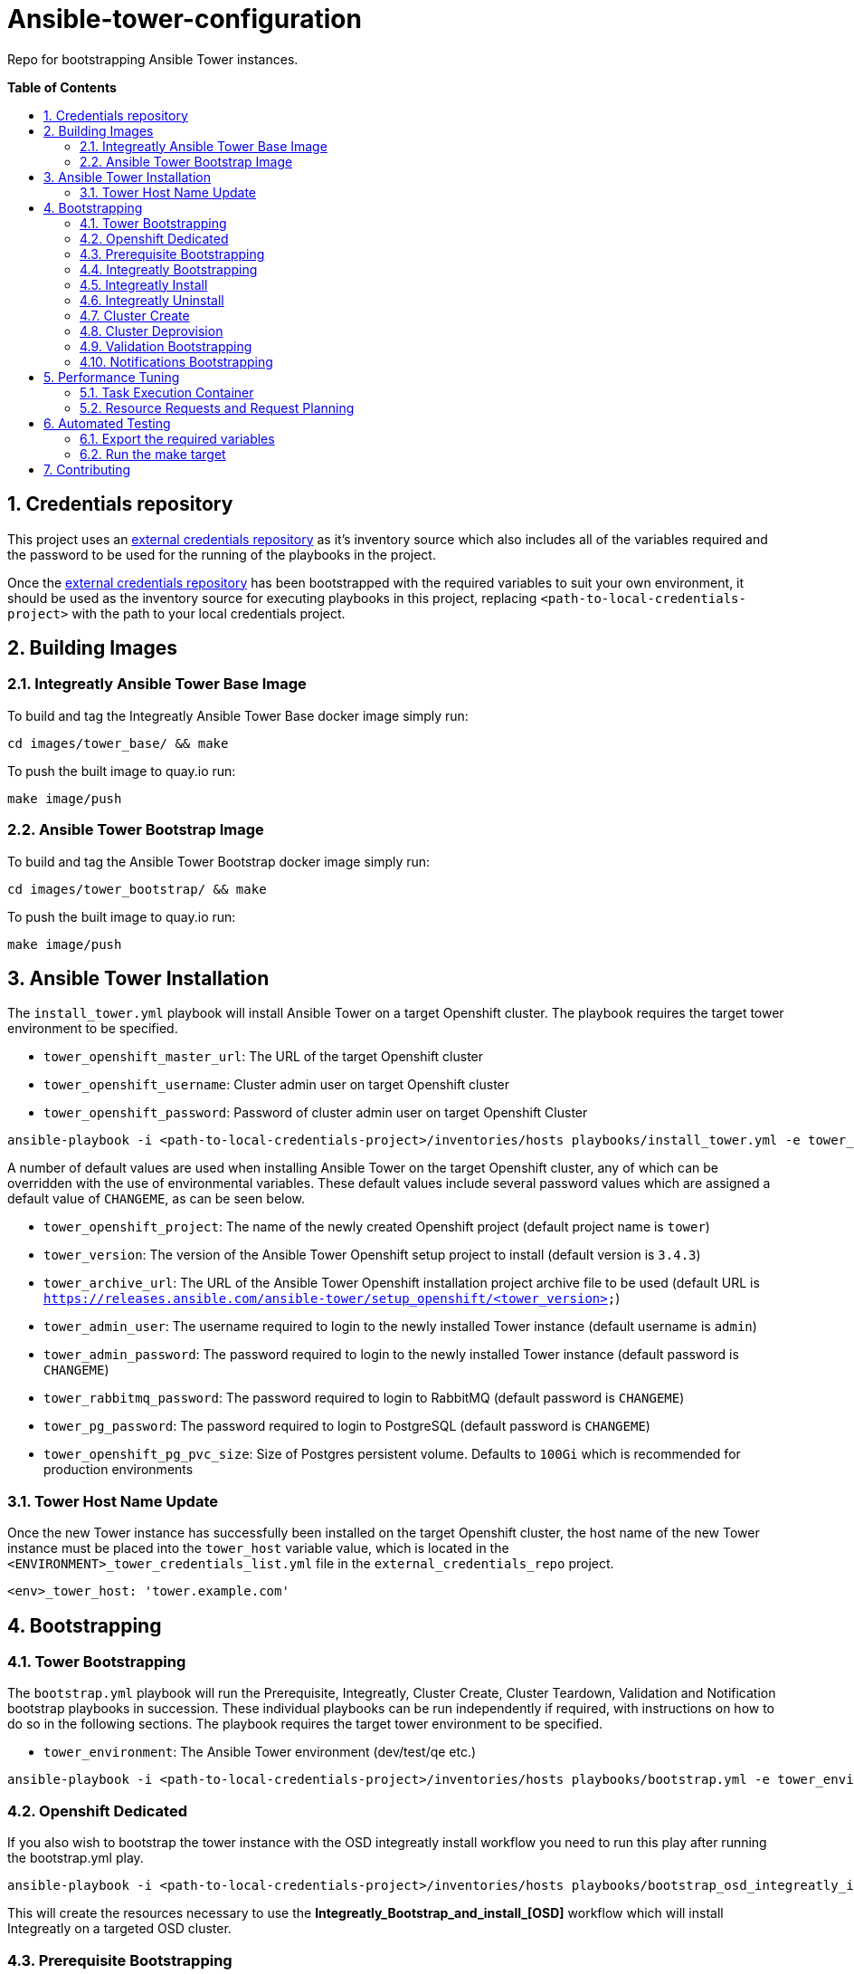 // begin header
ifdef::env-github[]
:tip-caption: :bulb:
:note-caption: :information_source:
:important-caption: :heavy_exclamation_mark:
endif::[]
:numbered:
:toc: macro
:toc-title: pass:[<b>Table of Contents</b>]
// end header

= Ansible-tower-configuration

Repo for bootstrapping Ansible Tower instances.

toc::[]

== Credentials repository


This project uses an https://github.com/integr8ly/tower_dummy_credentials[external credentials repository] as it's inventory source which also includes all of the variables required and the password to be used for the running of the playbooks in the project.

Once the https://github.com/integr8ly/tower_dummy_credentials[external credentials repository] has been bootstrapped with the required variables to suit your own environment, it should be used as the inventory source for executing playbooks in this project, replacing `<path-to-local-credentials-project>` with the path to your local credentials project.

== Building Images

=== Integreatly Ansible Tower Base Image

To build and tag the Integreatly Ansible Tower Base docker image simply run:

```bash
cd images/tower_base/ && make
```

To push the built image to quay.io run:

```bash
make image/push
```

=== Ansible Tower Bootstrap Image

To build and tag the Ansible Tower Bootstrap docker image simply run:

```bash
cd images/tower_bootstrap/ && make
```

To push the built image to quay.io run:

```bash
make image/push
```

== Ansible Tower Installation

The `install_tower.yml` playbook will install Ansible Tower on a target Openshift cluster. The playbook requires the target tower environment to be specified.

* `tower_openshift_master_url`: The URL of the target Openshift cluster
* `tower_openshift_username`: Cluster admin user on target Openshift cluster
* `tower_openshift_password`: Password of cluster admin user on target Openshift Cluster

```bash
ansible-playbook -i <path-to-local-credentials-project>/inventories/hosts playbooks/install_tower.yml -e tower_openshift_master_url=<tower_openshift_master_url> -e tower_openshift_username=<tower_openshift_cluster_admin_username> -e tower_openshift_password=<tower_openshift_cluster_admin_password> -e tower_openshift_pg_pvc_size=10Gi --ask-vault-pass
```

A number of default values are used when installing Ansible Tower on the target Openshift cluster, any of which can be overridden with the use of environmental variables. These default values include several password values which are assigned a default value of `CHANGEME`, as can be seen below.

* `tower_openshift_project`: The name of the newly created Openshift project (default project name is `tower`)
* `tower_version`: The version of the Ansible Tower Openshift setup project to install (default version is `3.4.3`)
* `tower_archive_url`: The URL of the Ansible Tower Openshift installation project archive file to be used (default URL is `https://releases.ansible.com/ansible-tower/setup_openshift/<tower_version>`)
* `tower_admin_user`: The username required to login to the newly installed Tower instance (default username is `admin`)
* `tower_admin_password`: The password required to login to the newly installed Tower instance (default password is `CHANGEME`)
* `tower_rabbitmq_password`: The password required to login to RabbitMQ (default password is `CHANGEME`)
* `tower_pg_password`: The password required to login to PostgreSQL (default password is `CHANGEME`)
* `tower_openshift_pg_pvc_size`: Size of Postgres persistent volume. Defaults to `100Gi` which is recommended for production environments

=== Tower Host Name Update

Once the new Tower instance has successfully been installed on the target Openshift cluster, the host name of the new Tower instance must be placed into the `tower_host` variable value, which is located in the `<ENVIRONMENT>_tower_credentials_list.yml` file in the `external_credentials_repo` project.

```bash
<env>_tower_host: 'tower.example.com'
```

== Bootstrapping

=== Tower Bootstrapping

The `bootstrap.yml` playbook will run the Prerequisite, Integreatly, Cluster Create, Cluster Teardown, Validation and Notification bootstrap playbooks in succession. These individual playbooks can be run independently if required, with instructions on how to do so in the following sections. The playbook requires the target tower environment to be specified.

* `tower_environment`: The Ansible Tower environment (dev/test/qe etc.)

```bash
ansible-playbook -i <path-to-local-credentials-project>/inventories/hosts playbooks/bootstrap.yml -e tower_environment=<tower-environment> --ask-vault-pass
```

=== Openshift Dedicated

If you also wish to bootstrap the tower instance with the OSD integreatly install workflow you need to run this play after running the bootstrap.yml play.

```bash
ansible-playbook -i <path-to-local-credentials-project>/inventories/hosts playbooks/bootstrap_osd_integreatly_install.yml -e tower_environment=<tower-environment> --ask-vault-pass
```

This will create the resources necessary to use the *Integreatly_Bootstrap_and_install_[OSD]* workflow which will install Integreatly on a targeted OSD cluster.

=== Prerequisite Bootstrapping

Prior to running any jobs stored in this repository, the target Ansible tower instance must first be bootstrapped with some generic resources. The playbook requires the target tower environment to be specified.

* `tower_environment`: The Ansible Tower environment (dev/test/qe)

```bash
ansible-playbook -i <path-to-local-credentials-project>/inventories/hosts playbooks/bootstrap_tower.yml -e tower_environment=<tower-environment>
```

=== Integreatly Bootstrapping

The `bootstrap_integreatly.yml` playbook will bootstrap a target Ansible Tower instance with all resources required to execute a workflow that allows end users to install Integreatly against a specified Openshift cluster. Note: This is currently limited to clusters that are provisioned via the Tower cluster provision workflow.

There are no additional parameters required by default:

```bash
ansible-playbook -i <path-to-local-credentials-project>/hosts playbooks/bootstrap_integreatly.yml --ask-vault-pass
```

=== Integreatly Install

Following the bootstrapping of Integreatly resources, a new workflow named `Integreatly Install Workflow` should be available from the Tower console:

The workflow requires the following parameters to be specified before running:

* `Cluster Name`: The name/ID of the Openshift cluster to target
* `Openshift Master URL`: The Public URL of the Openshift Master
* `Cluster Admin Username`: The username of a cluster-admin account on the target Openshift cluster
* `Cluster Admin Password`: The password of the cluster admin user account specified
* `GIT URL`: The URL of the target Integreatly installer Git repository
* `GIT Ref`: Git reference for Integreatly installer repository
* `User Count`: The number of users to pre-seed the Integreatly environment with
* `Self Signed Certs`: Set to `false` by default. Set to `true` if the target Openshift cluster uses self signed certificates

=== Integreatly Uninstall

Following the bootstrapping of Integreatly resources, a new workflow named `Integreatly Uninstall Workflow` should be available from the Tower console:

The workflow requires the following parameters to be specified before running:

* `Cluster Name`: The name/ID of the Openshift cluster to target
* `Openshift Master URL`: The Public URL of the Openshift Master
* `Cluster Admin Username`: The username of a cluster-admin account on the target Openshift cluster
* `Cluster Admin Password`: The password of the cluster admin user account specified
* `GIT URL`: The URL of the target Integreatly installer Git repository
* `GIT Ref`: Git reference for Integreatly installer repository

=== Cluster Create

Once the tower bootstrapping has been run you can bootstrap the cluster create resources. To create all the resources necessary to run a cluster create you must run the `bootstrap_cluster_create.yml` playbook. The playbook doesn't take any extra variables so the command to run is:

```bash
ansible-playbook -i <path-to-local-credentials-project>/hosts playbooks/bootstrap_cluster_create.yml --ask-vault-pass
```

Once the cluster provision resources have been bootstrapped, a new workflow named `Provision Cluster` should be available from the Tower console:

The workflow requires the following parameters to be specified before running:

* `Cluster Name`: The name/ID of the Openshift cluster to target
* `AWS Region`: The region to create the cluster in
* `Domain Name`: The domain name to be used to create the cluster
* `AWS Account Name`: The name of the AWS account to be used to create the cluster

=== Cluster Deprovision

Once the tower bootstrapping has been run you can bootstrap the cluster deprovision resources. To create all the resources necessary to run a cluster deprovision you must run the `bootstrap_cluster_teardown.yml` playbook. The playbook doesn't take any extra variables so the command to run is:

```bash
ansible-playbook -i <path-to-local-credentials-project>/hosts playbooks/bootstrap_cluster_teardown.yml -ask-vault-pass
```

Once the cluster deprovision resources have been bootstrapped, a new workflow named `Deprovision Cluster` should be available from the Tower console:

The workflow requires the following parameters to be specified before running:

* `Cluster Name`: The name/ID of the Openshift cluster to target
* `AWS Region`: The region that the cluster resides in
* `Domain Name`: The cluster domain name
* `AWS Account Name`: The name of the AWS account used to create the cluster

=== Validation Bootstrapping

The `bootstrap_validation.yml` playbook will bootstrap the target Ansible Tower instance with the resources required to compare the variables in the supplied repository with the variables in the https://github.com/integr8ly/tower_dummy_credentials[external credentials repository].

```bash
ansible-playbook -i <path-to-local-credentials-project>/hosts playbooks/bootstrap_validation.yml -ask-vault-pass
```

Once the bootstrapping process has completed, a new job template named `Compare Project Variables` will be available, which  requires the following parameters to be specified via the survey before running:

* `Tower Dummy Credentials Repository Branch`: The branch of the tower dummy credentials project
* `Comparison Project Name`: The name of the project to compare against
* `Comparison Project SSH URL`: The Github SSH URL of the project to compare
* `Comparison Project Branch`: The branch of the comparison project to used in the comparison
* `Inventory Path`: The inventory source path of the variables in the comparison project

=== Notifications Bootstrapping

The `bootstrap_notifications.yml` playbook will bootstrap the target Ansible Tower instance with resources required to send an email notification if the https://github.com/integr8ly/ansible-tower-configuration#validation-bootstrapping[validation job] fails. A scheduled job named `Credential Repositories Sync` that runs the `Compare Project Variables` job template is also created, with this scheduled job being disabled default.

```bash
ansible-playbook -i <path-to-local-credentials-project>/hosts playbooks/bootstrap_notifications.yml -ask-vault-pass
```

== Performance Tuning

In order to support a large number of running jobs concurrently on Ansible Tower, it's important to ensure that the necessary resources have been configured.

=== Task Execution Container

All jobs on Tower are run from the Task Execution container named `ansible-tower-celery`. When looking to assign additional resources to Tower jobs, it's this container that needs to be updated with new limits.

By default, the `ansible-tower-celery` container has set limits of `1500` millicores CPU and `2Gi` Memory. To update these limits, edit the `ansible-tower` stateful set and modify existing limits, see example snippet below:

```yaml
      name: ansible-tower-celery
      resources:
        requests:
          cpu: 1500m
          memory: 2Gi
```

For new installations, the default limits can be overridden as part of the install using the below variables:

```yaml
tower_task_mem_request
tower_task_cpu_request
```

NOTE: There is also a limit set for the Tower namespace named `tower-core-resource-limits`. The default values here may need to be updated to match the set values in the steps above.

=== Resource Requests and Request Planning

Ansible Tower is intelligent enough to limit the number of jobs executed based on set limits. These limits are determined using algorithms for both CPU and Memory, see official docs for full details:

https://docs.ansible.com/ansible-tower/3.3.0/html/administration/openshift_configuration.html#resource-requests-and-request-planning

== Automated Testing

This repo is configured to run automated tests using prow when a pr is created.

One of these is an e2e test. If you want to run this test locally before pushing a pr you can do that by taking the below steps.

=== Export the required variables

```
export OPENSHIFT_MASTER=<master-host>
export TOWER_OPENSHIFT_USERNAME=<openshift-user>
export TOWER_OPENSHIFT_PASSWORD=<openshift-password>
export TOWER_LICENSE='<valid-tower-license-with-eula-accepted-value>'
export TOWER_USERNAME=admin
export TOWER_PASSWORD=<tower-password>
```

=== Run the make target

Run the make command

`make test/e2e`

== Contributing

Please open a Github issue for any bugs or problems you encounter.